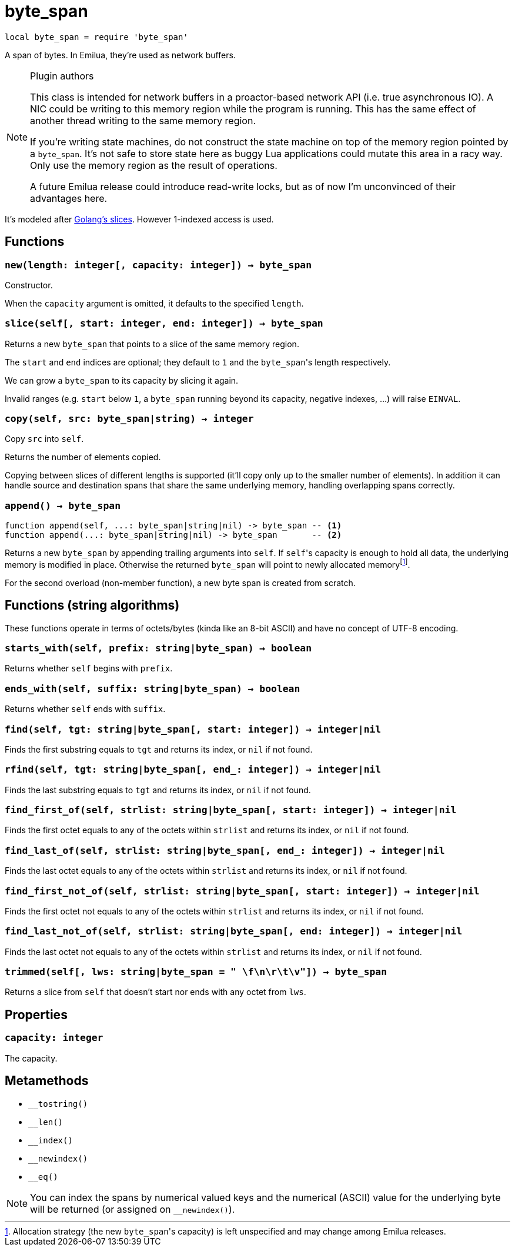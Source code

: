 = byte_span

:_:

ifeval::["{doctype}" == "manpage"]

== Name

Emilua - Lua execution engine

== Description

endif::[]

[source,lua]
----
local byte_span = require 'byte_span'
----

A span of bytes. In Emilua, they're used as network buffers.

[NOTE]
.Plugin authors
====
This class is intended for network buffers in a proactor-based network API
(i.e. true asynchronous IO). A NIC could be writing to this memory region while
the program is running. This has the same effect of another thread writing to
the same memory region.

If you're writing state machines, do not construct the state machine on top of
the memory region pointed by a `byte_span`. It's not safe to store state here as
buggy Lua applications could mutate this area in a racy way. Only use the memory
region as the result of operations.

A future Emilua release could introduce read-write locks, but as of now I'm
unconvinced of their advantages here.
====

It's modeled after
http://blog.golang.org/2011/01/go-slices-usage-and-internals.html[Golang's
slices]. However 1-indexed access is used.

== Functions

=== `new(length: integer[, capacity: integer]) -> byte_span`

Constructor.

When the `capacity` argument is omitted, it defaults to the specified `length`.

=== `slice(self[, start: integer, end: integer]) -> byte_span`

Returns a new `byte_span` that points to a slice of the same memory region.

The `start` and `end` indices are optional; they default to `1` and the
``byte_span``'s length respectively.

We can grow a `byte_span` to its capacity by slicing it again.

Invalid ranges (e.g. `start` below `1`, a `byte_span` running beyond its
capacity, negative indexes, ...) will raise `EINVAL`.

=== `copy(self, src: byte_span|string) -> integer`

Copy `src` into `self`.

Returns the number of elements copied.

Copying between slices of different lengths is supported (it'll copy only up to
the smaller number of elements). In addition it can handle source and
destination spans that share the same underlying memory, handling overlapping
spans correctly.

=== `append() -> byte_span`

[source,lua]
----
function append(self, ...: byte_span|string|nil) -> byte_span -- <1>
function append(...: byte_span|string|nil) -> byte_span       -- <2>
----

Returns a new `byte_span` by appending trailing arguments into `self`. If
``self``'s capacity is enough to hold all data, the underlying memory is
modified in place. Otherwise the returned `byte_span` will point to newly
allocated memory{_}footnote:[Allocation strategy (the new ``byte_span``'s
capacity) is left unspecified and may change among Emilua releases.].

For the second overload (non-member function), a new byte span is created from
scratch.

== Functions (string algorithms)

These functions operate in terms of octets/bytes (kinda like an 8-bit ASCII) and
have no concept of UTF-8 encoding.

=== `starts_with(self, prefix: string|byte_span) -> boolean`

Returns whether `self` begins with `prefix`.

=== `ends_with(self, suffix: string|byte_span) -> boolean`

Returns whether `self` ends with `suffix`.

=== `find(self, tgt: string|byte_span[, start: integer]) -> integer|nil`

Finds the first substring equals to `tgt` and returns its index, or `nil` if not
found.

=== `rfind(self, tgt: string|byte_span[, end_: integer]) -> integer|nil`

Finds the last substring equals to `tgt` and returns its index, or `nil` if not
found.

=== `find_first_of(self, strlist: string|byte_span[, start: integer]) -> integer|nil`

Finds the first octet equals to any of the octets within `strlist` and returns
its index, or `nil` if not found.

=== `find_last_of(self, strlist: string|byte_span[, end_: integer]) -> integer|nil`

Finds the last octet equals to any of the octets within `strlist` and returns
its index, or `nil` if not found.

=== `find_first_not_of(self, strlist: string|byte_span[, start: integer]) -> integer|nil`

Finds the first octet not equals to any of the octets within `strlist` and
returns its index, or `nil` if not found.

=== `find_last_not_of(self, strlist: string|byte_span[, end: integer]) -> integer|nil`

Finds the last octet not equals to any of the octets within `strlist` and
returns its index, or `nil` if not found.

=== `trimmed(self[, lws: string|byte_span = " \f\n\r\t\v"]) -> byte_span`

Returns a slice from `self` that doesn't start nor ends with any octet from
`lws`.

== Properties

=== `capacity: integer`

The capacity.

== Metamethods

* `__tostring()`
* `__len()`
* `__index()`
* `__newindex()`
* `__eq()`

NOTE: You can index the spans by numerical valued keys and the numerical (ASCII)
value for the underlying byte will be returned (or assigned on `__newindex()`).
